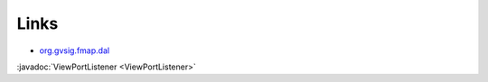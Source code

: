 Links
=====

* `org.gvsig.fmap.dal`_

.. _org.gvsig.fmap.dal: org.gvsig.fmap.dal/2.2/index.html

:javadoc:`ViewPortListener <ViewPortListener>`
